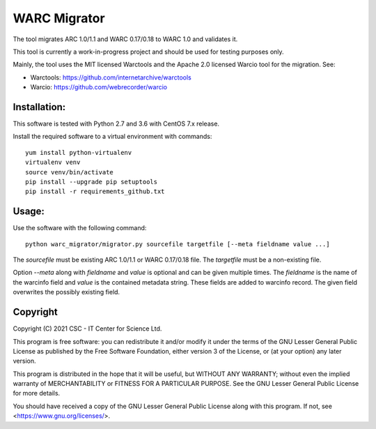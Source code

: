 WARC Migrator
=============

The tool migrates ARC 1.0/1.1 and WARC 0.17/0.18 to WARC 1.0 and validates it.

This tool is currently a work-in-progress project and should be used for
testing purposes only.

Mainly, the tool uses the MIT licensed Warctools and the Apache 2.0 licensed
Warcio tool for the migration. See:

- Warctools: https://github.com/internetarchive/warctools
- Warcio: https://github.com/webrecorder/warcio

Installation:
-------------

This software is tested with Python 2.7 and 3.6 with CentOS 7.x release.

Install the required software to a virtual environment with commands::

    yum install python-virtualenv
    virtualenv venv
    source venv/bin/activate
    pip install --upgrade pip setuptools
    pip install -r requirements_github.txt

Usage:
------

Use the software with the following command::

    python warc_migrator/migrator.py sourcefile targetfile [--meta fieldname value ...]

The `sourcefile` must be existing ARC 1.0/1.1 or WARC 0.17/0.18 file.
The `targetfile` must be a non-existing file.

Option `--meta` along with `fieldname` and `value` is optional and can be
given multiple times. The `fieldname` is the name of the warcinfo field and
`value` is the contained metadata string. These fields are added to warcinfo
record. The given field overwrites the possibly existing field.

Copyright
---------
Copyright (C) 2021 CSC - IT Center for Science Ltd.

This program is free software: you can redistribute it and/or modify it under the terms
of the GNU Lesser General Public License as published by the Free Software Foundation, either
version 3 of the License, or (at your option) any later version.

This program is distributed in the hope that it will be useful, but WITHOUT ANY WARRANTY;
without even the implied warranty of MERCHANTABILITY or FITNESS FOR A PARTICULAR PURPOSE.
See the GNU Lesser General Public License for more details.

You should have received a copy of the GNU Lesser General Public License along with
this program. If not, see <https://www.gnu.org/licenses/>.
